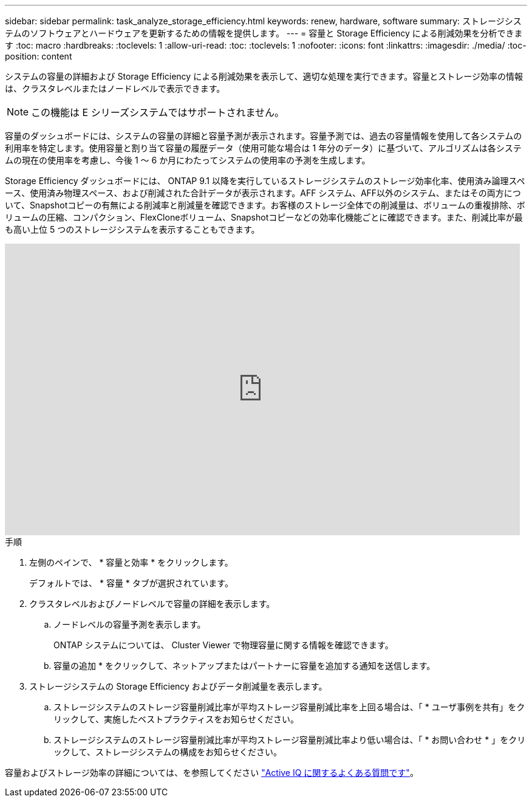 ---
sidebar: sidebar 
permalink: task_analyze_storage_efficiency.html 
keywords: renew, hardware, software 
summary: ストレージシステムのソフトウェアとハードウェアを更新するための情報を提供します。 
---
= 容量と Storage Efficiency による削減効果を分析できます
:toc: macro
:hardbreaks:
:toclevels: 1
:allow-uri-read: 
:toc: 
:toclevels: 1
:nofooter: 
:icons: font
:linkattrs: 
:imagesdir: ./media/
:toc-position: content


[role="lead"]
システムの容量の詳細および Storage Efficiency による削減効果を表示して、適切な処理を実行できます。容量とストレージ効率の情報は、クラスタレベルまたはノードレベルで表示できます。


NOTE: この機能は E シリーズシステムではサポートされません。

容量のダッシュボードには、システムの容量の詳細と容量予測が表示されます。容量予測では、過去の容量情報を使用して各システムの利用率を特定します。使用容量と割り当て容量の履歴データ（使用可能な場合は 1 年分のデータ）に基づいて、アルゴリズムは各システムの現在の使用率を考慮し、今後 1 ～ 6 か月にわたってシステムの使用率の予測を生成します。

Storage Efficiency ダッシュボードには、 ONTAP 9.1 以降を実行しているストレージシステムのストレージ効率化率、使用済み論理スペース、使用済み物理スペース、および削減された合計データが表示されます。AFF システム、AFF以外のシステム、またはその両方について、Snapshotコピーの有無による削減率と削減量を確認できます。お客様のストレージ全体での削減量は、ボリュームの重複排除、ボリュームの圧縮、コンパクション、FlexCloneボリューム、Snapshotコピーなどの効率化機能ごとに確認できます。また、削減比率が最も高い上位 5 つのストレージシステムを表示することもできます。

video::8Ge3_0qlyxA[youtube,width=848,height=480]
.手順
. 左側のペインで、 * 容量と効率 * をクリックします。
+
デフォルトでは、 * 容量 * タブが選択されています。

. クラスタレベルおよびノードレベルで容量の詳細を表示します。
+
.. ノードレベルの容量予測を表示します。
+
ONTAP システムについては、 Cluster Viewer で物理容量に関する情報を確認できます。

.. 容量の追加 * をクリックして、ネットアップまたはパートナーに容量を追加する通知を送信します。


. ストレージシステムの Storage Efficiency およびデータ削減量を表示します。
+
.. ストレージシステムのストレージ容量削減比率が平均ストレージ容量削減比率を上回る場合は、「 * ユーザ事例を共有」をクリックして、実施したベストプラクティスをお知らせください。
.. ストレージシステムのストレージ容量削減比率が平均ストレージ容量削減比率より低い場合は、「 * お問い合わせ * 」をクリックして、ストレージシステムの構成をお知らせください。




容量およびストレージ効率の詳細については、を参照してください link:reference_aiq_faq.html["Active IQ に関するよくある質問です"]。
